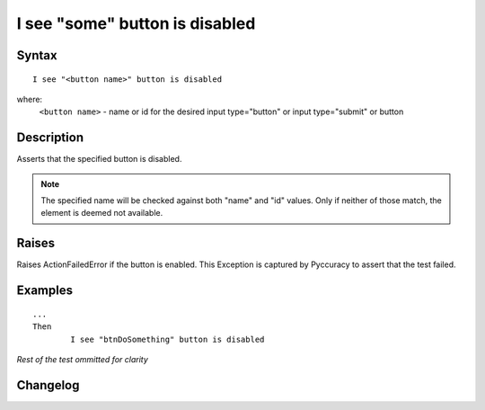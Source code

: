 ===============================
I see "some" button is disabled
===============================

Syntax
------
::

	I see "<button name>" button is disabled

where:
	``<button name>`` - name or id for the desired input type="button" or input type="submit" or button
	
Description
-----------
Asserts that the specified button is disabled.

.. note::

   The specified name will be checked against both "name" and "id" values. Only if neither of those match, the element is deemed not available.

Raises
------
Raises ActionFailedError if the button is enabled.
This Exception is captured by Pyccuracy to assert that the test failed.
	
Examples
--------
::

	...
	Then
		I see "btnDoSomething" button is disabled
	
*Rest of the test ommitted for clarity*

Changelog
---------
.. versionadded:: 0.2
   Button Is Disabled action.